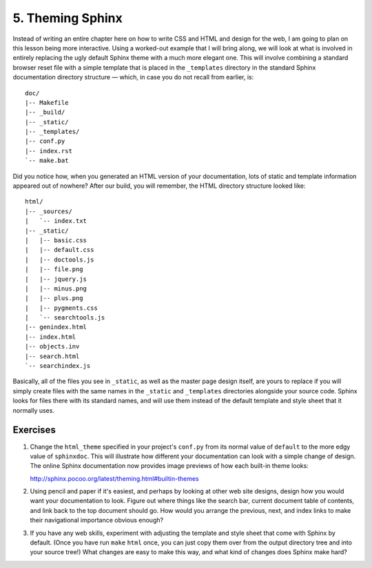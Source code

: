 
5. Theming Sphinx
=================

Instead of writing an entire chapter here
on how to write CSS and HTML and design for the web,
I am going to plan on this lesson being more interactive.
Using a worked-out example that I will bring along,
we will look at what is involved
in entirely replacing the ugly default Sphinx theme
with a much more elegant one.
This will involve combining a standard browser reset file
with a simple template that is placed in the ``_templates``
directory in the standard Sphinx documentation directory structure —
which, in case you do not recall from earlier, is::

 doc/
 |-- Makefile
 |-- _build/
 |-- _static/
 |-- _templates/
 |-- conf.py
 |-- index.rst
 `-- make.bat

Did you notice how,
when you generated an HTML version of your documentation,
lots of static and template information appeared out of nowhere?
After our build, you will remember,
the HTML directory structure looked like::

 html/
 |-- _sources/
 |   `-- index.txt
 |-- _static/
 |   |-- basic.css
 |   |-- default.css
 |   |-- doctools.js
 |   |-- file.png
 |   |-- jquery.js
 |   |-- minus.png
 |   |-- plus.png
 |   |-- pygments.css
 |   `-- searchtools.js
 |-- genindex.html
 |-- index.html
 |-- objects.inv
 |-- search.html
 `-- searchindex.js

Basically, all of the files you see in ``_static``,
as well as the master page design itself,
are yours to replace
if you will simply create files with the same names
in the ``_static`` and ``_templates`` directories
alongside your source code.
Sphinx looks for files there with its standard names,
and will use them instead of the default template and style sheet
that it normally uses.

Exercises
---------

1. Change the ``html_theme`` specified in your project's ``conf.py``
   from its normal value of ``default``
   to the more edgy value of ``sphinxdoc``.
   This will illustrate how different your documentation can look
   with a simple change of design.
   The online Sphinx documentation
   now provides image previews of how each built-in theme looks:

   http://sphinx.pocoo.org/latest/theming.html#builtin-themes

2. Using pencil and paper if it's easiest,
   and perhaps by looking at other web site designs,
   design how you would want your documentation to look.
   Figure out where things like the search bar,
   current document table of contents,
   and link back to the top document should go.
   How would you arrange the previous, next, and index links
   to make their navigational importance obvious enough?

3. If you have any web skills,
   experiment with adjusting the template and style sheet
   that come with Sphinx by default.
   (Once you have run ``make`` ``html`` once,
   you can just copy them over from the output directory tree
   and into your source tree!)
   What changes are easy to make this way,
   and what kind of changes does Sphinx make hard?
